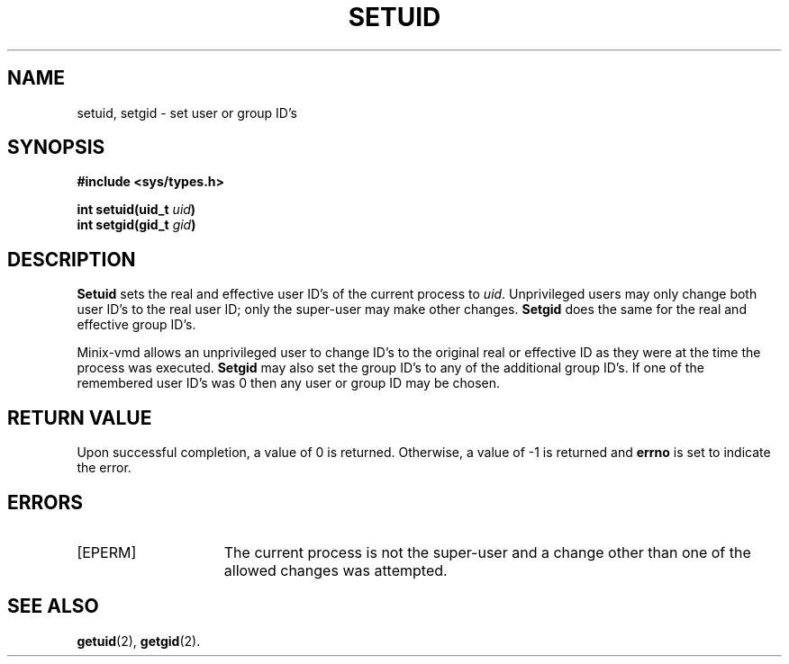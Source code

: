 .\" Copyright (c) 1980 Regents of the University of California.
.\" All rights reserved.  The Berkeley software License Agreement
.\" specifies the terms and conditions for redistribution.
.\"
.\"	@(#)setreuid.2	6.1 (Berkeley) 5/9/85
.\"
.TH SETUID 2 "May 9, 1985"
.UC 4
.SH NAME
setuid, setgid \- set user or group ID's
.SH SYNOPSIS
.nf
.ft B
#include <sys/types.h>

int setuid(uid_t \fIuid\fP)
int setgid(gid_t \fIgid\fP)
.ft R
.fi
.SH DESCRIPTION
.B Setuid
sets the real and effective user ID's of the
current process to
.IR uid .
Unprivileged users may only change both user ID's
to the real user ID; only the super-user may
make other changes.
.B Setgid
does the same for the real and effective group ID's.
.PP
Minix-vmd
allows an unprivileged user to change ID's to the original real or effective
ID as they were at the time the process was executed.
.B Setgid
may also set the group ID's to any of the additional group ID's.
If one of the
remembered user ID's was 0 then any user or group ID may be chosen.
.SH "RETURN VALUE
Upon successful completion, a value of 0 is returned.  Otherwise,
a value of \-1 is returned and \fBerrno\fP is set to indicate the error.
.SH "ERRORS
.TP 15
[EPERM]
The current process is not the super-user and a change
other than one of the allowed changes was attempted.
.SH "SEE ALSO"
.BR getuid (2),
.BR getgid (2).
